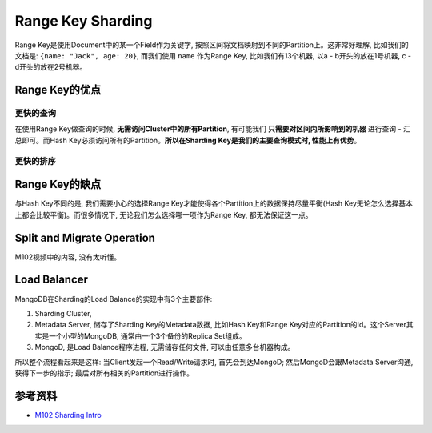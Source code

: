 .. _range_key_sharding:

Range Key Sharding
==================
Range Key是使用Document中的某一个Field作为关键字, 按照区间将文档映射到不同的Partition上。这非常好理解, 比如我们的文档是: ``{name: "Jack", age: 20}``, 而我们使用 ``name`` 作为Range Key, 比如我们有13个机器, 以a - b开头的放在1号机器, c - d开头的放在2号机器。


.. _range_key_con:

Range Key的优点
---------------

更快的查询
~~~~~~~~~~
在使用Range Key做查询的时候, **无需访问Cluster中的所有Partition**, 有可能我们 **只需要对区间内所影响到的机器** 进行查询 - 汇总即可。而Hash Key必须访问所有的Partition。**所以在Sharding Key是我们的主要查询模式时, 性能上有优势**。


更快的排序
~~~~~~~~~~


.. _range_key_pro:

Range Key的缺点
---------------
与Hash Key不同的是, 我们需要小心的选择Range Key才能使得各个Partition上的数据保持尽量平衡(Hash Key无论怎么选择基本上都会比较平衡)。而很多情况下, 无论我们怎么选择哪一项作为Range Key, 都无法保证这一点。



Split and Migrate Operation
---------------------------
M102视频中的内容, 没有太听懂。


Load Balancer
-------------
MangoDB在Sharding的Load Balance的实现中有3个主要部件:

1. Sharding Cluster, 
2. Metadata Server, 储存了Sharding Key的Metadata数据, 比如Hash Key和Range Key对应的Partition的Id。这个Server其实是一个小型的MongoDB, 通常由一个3个备份的Replica Set组成。
3. MongoD, 是Load Balance程序进程, 无需储存任何文件, 可以由任意多台机器构成。

所以整个流程看起来是这样: 当Client发起一个Read/Write请求时, 首先会到达MongoD; 然后MongoD会跟Metadata Server沟通, 获得下一步的指示; 最后对所有相关的Partition进行操作。


参考资料
--------
- `M102 Sharding Intro <https://www.youtube.com/watch?v=j2mYoEW9ehk>`_